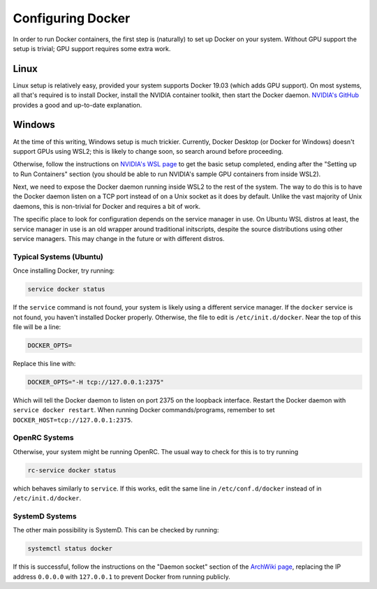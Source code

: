 Configuring Docker
==================

In order to run Docker containers, the first step is (naturally) to set up Docker on your system. Without GPU support the setup is trivial; GPU support requires some extra work.

Linux
"""""

Linux setup is relatively easy, provided your system supports Docker 19.03 (which adds GPU support). On most systems, all that's required is to install Docker, install the NVIDIA container toolkit, then start the Docker daemon.  `NVIDIA's GitHub <https://github.com/NVIDIA/nvidia-docker>`_ provides a good and up-to-date explanation.

Windows
"""""""

At the time of this writing, Windows setup is much trickier. Currently, Docker Desktop (or Docker for Windows) doesn't support GPUs using WSL2; this is likely to change soon, so search around before proceeding. 

Otherwise, follow the instructions on `NVIDIA's WSL page <https://docs.nvidia.com/cuda/wsl-user-guide/index.html>`_ to get the basic setup completed, ending after the "Setting up to Run Containers" section (you should be able to run NVIDIA's sample GPU containers from inside WSL2). 

Next, we need to expose the Docker daemon running inside WSL2 to the rest of the system. The way to do this is to have the Docker daemon listen on a TCP port instead of on a Unix socket as it does by default. Unlike the vast majority of Unix daemons, this is non-trivial for Docker and requires a bit of work. 

The specific place to look for configuration depends on the service manager in use. On Ubuntu WSL distros at least, the service manager in use is an old wrapper around traditional initscripts, despite the source distributions using other service managers. This may change in the future or with different distros.

Typical Systems (Ubuntu)
''''''''''''''''''''''''

Once installing Docker, try running:

.. code-block:: sh
  
   service docker status

If the ``service`` command is not found, your system is likely using a different service manager. If the ``docker`` service is not found, you haven't installed Docker properly. Otherwise, the file to edit is ``/etc/init.d/docker``. Near the top of this file will be a line:

.. code-block:: sh

   DOCKER_OPTS=

Replace this line with:

.. code-block:: sh

   DOCKER_OPTS="-H tcp://127.0.0.1:2375"

Which will tell the Docker daemon to listen on port 2375 on the loopback interface. Restart the Docker daemon with ``service docker restart``. When running Docker commands/programs, remember to set ``DOCKER_HOST=tcp://127.0.0.1:2375``. 

OpenRC Systems
''''''''''''''

Otherwise, your system might be running OpenRC. The usual way to check for this is to try running 

.. code-block:: sh

   rc-service docker status

which behaves similarly to ``service``. If this works, edit the same line in ``/etc/conf.d/docker`` instead of in ``/etc/init.d/docker``.

SystemD Systems
'''''''''''''''

The other main possibility is SystemD. This can be checked by running:

.. code-block:: sh

   systemctl status docker

If this is successful, follow the instructions on the "Daemon socket" section of the `ArchWiki page <https://wiki.archlinux.org/index.php/Docker#Daemon_socket>`_, replacing the IP address ``0.0.0.0`` with ``127.0.0.1`` to prevent Docker from running publicly.
